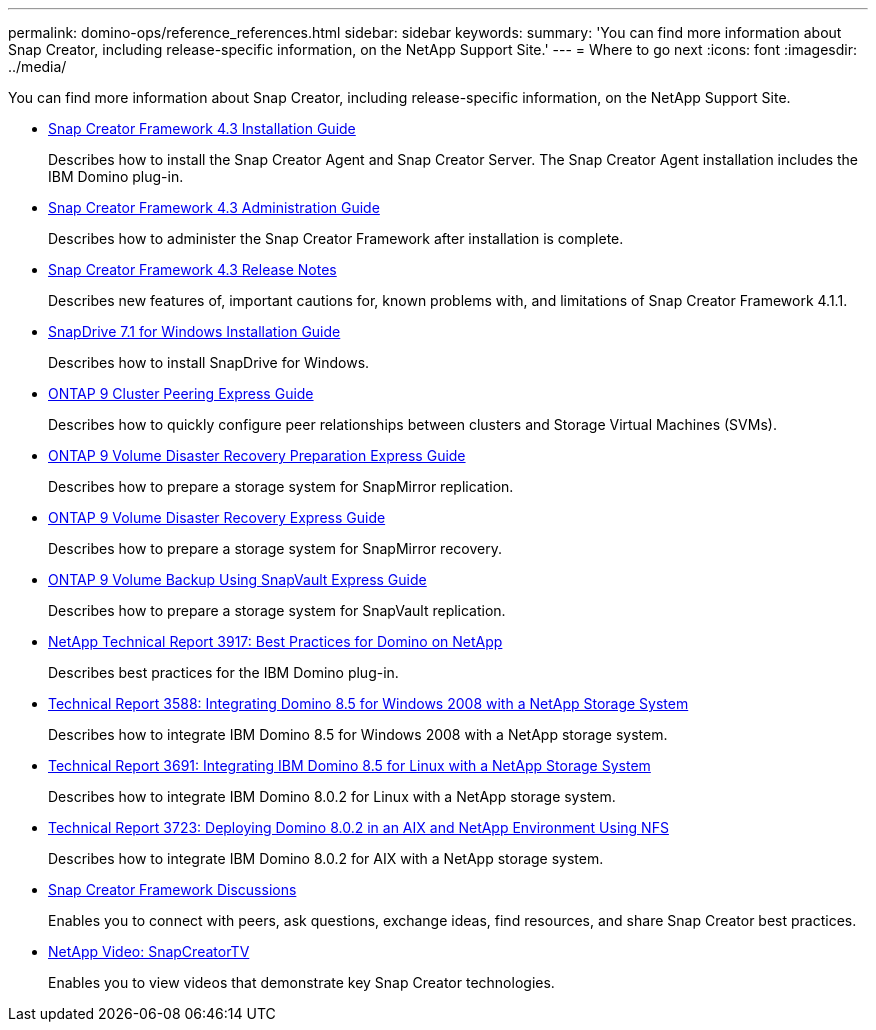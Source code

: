 ---
permalink: domino-ops/reference_references.html
sidebar: sidebar
keywords: 
summary: 'You can find more information about Snap Creator, including release-specific information, on the NetApp Support Site.'
---
= Where to go next
:icons: font
:imagesdir: ../media/

[.lead]
You can find more information about Snap Creator, including release-specific information, on the NetApp Support Site.

* https://library.netapp.com/ecm/ecm_get_file/ECMLP2397467[Snap Creator Framework 4.3 Installation Guide]
+
Describes how to install the Snap Creator Agent and Snap Creator Server. The Snap Creator Agent installation includes the IBM Domino plug-in.

* https://library.netapp.com/ecm/ecm_get_file/ECMLP2397466[Snap Creator Framework 4.3 Administration Guide]
+
Describes how to administer the Snap Creator Framework after installation is complete.

* https://library.netapp.com/ecm/ecm_get_file/ECMLP2397462[Snap Creator Framework 4.3 Release Notes]
+
Describes new features of, important cautions for, known problems with, and limitations of Snap Creator Framework 4.1.1.

* https://library.netapp.com/ecm/ecm_download_file/ECMP1506026[SnapDrive 7.1 for Windows Installation Guide]
+
Describes how to install SnapDrive for Windows.

* http://docs.netapp.com/ontap-9/topic/com.netapp.doc.exp-clus-peer/home.html[ONTAP 9 Cluster Peering Express Guide]
+
Describes how to quickly configure peer relationships between clusters and Storage Virtual Machines (SVMs).

* http://docs.netapp.com/ontap-9/topic/com.netapp.doc.exp-sm-ic-cg/home.html[ONTAP 9 Volume Disaster Recovery Preparation Express Guide]
+
Describes how to prepare a storage system for SnapMirror replication.

* http://docs.netapp.com/ontap-9/topic/com.netapp.doc.exp-sm-ic-fr/home.html[ONTAP 9 Volume Disaster Recovery Express Guide]
+
Describes how to prepare a storage system for SnapMirror recovery.

* http://docs.netapp.com/ontap-9/topic/com.netapp.doc.exp-buvault/home.html[ONTAP 9 Volume Backup Using SnapVault Express Guide]
+
Describes how to prepare a storage system for SnapVault replication.

* http://www.netapp.com/in/media/tr-3917.pdf[NetApp Technical Report 3917: Best Practices for Domino on NetApp]
+
Describes best practices for the IBM Domino plug-in.

* http://www.netapp.com/us/media/tr-3588.pdf[Technical Report 3588: Integrating Domino 8.5 for Windows 2008 with a NetApp Storage System]
+
Describes how to integrate IBM Domino 8.5 for Windows 2008 with a NetApp storage system.

* http://www.netapp.com/us/media/tr-3691.pdf[Technical Report 3691: Integrating IBM Domino 8.5 for Linux with a NetApp Storage System]
+
Describes how to integrate IBM Domino 8.0.2 for Linux with a NetApp storage system.

* http://www.netapp.com/us/media/tr-3723.pdf[Technical Report 3723: Deploying Domino 8.0.2 in an AIX and NetApp Environment Using NFS]
+
Describes how to integrate IBM Domino 8.0.2 for AIX with a NetApp storage system.

* http://community.netapp.com/t5/Snap-Creator-Framework-Discussions/bd-p/snap-creator-framework-discussions[Snap Creator Framework Discussions]
+
Enables you to connect with peers, ask questions, exchange ideas, find resources, and share Snap Creator best practices.

* http://www.youtube.com/SnapCreatorTV[NetApp Video: SnapCreatorTV]
+
Enables you to view videos that demonstrate key Snap Creator technologies.
